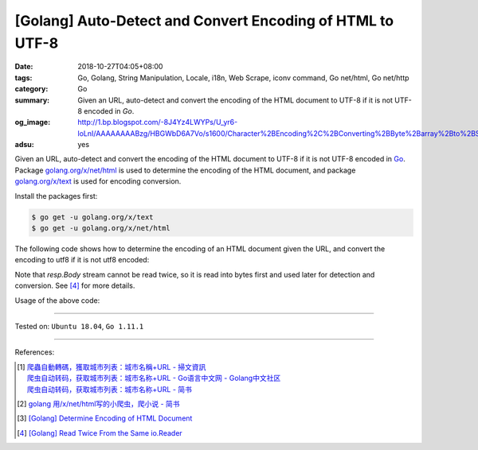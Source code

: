 [Golang] Auto-Detect and Convert Encoding of HTML to UTF-8
##########################################################

:date: 2018-10-27T04:05+08:00
:tags: Go, Golang, String Manipulation, Locale, i18n, Web Scrape, iconv command,
       Go net/html, Go net/http
:category: Go
:summary: Given an URL, auto-detect and convert the encoding of the HTML
          document to UTF-8 if it is not UTF-8 encoded in *Go*.
:og_image: http://1.bp.blogspot.com/-8J4Yz4LWYPs/U_yr6-loLnI/AAAAAAAABzg/HBGWbD6A7Vo/s1600/Character%2BEncoding%2C%2BConverting%2BByte%2Barray%2Bto%2BString%2Bin%2BJava.png
:adsu: yes


Given an URL, auto-detect and convert the encoding of the HTML document to UTF-8
if it is not UTF-8 encoded in Go_. Package `golang.org/x/net/html`_ is used to
determine the encoding of the HTML document, and package `golang.org/x/text`_ is
used for encoding conversion.

Install the packages first:

.. code-block:: bash

  $ go get -u golang.org/x/text
  $ go get -u golang.org/x/net/html

The following code shows how to determine the encoding of an HTML document given
the URL, and convert the encoding to utf8 if it is not utf8 encoded:

.. show_github_file:: siongui userpages content/code/go/utf8-encoding/url.go

Note that *resp.Body* stream cannot be read twice, so it is read into bytes
first and used later for detection and conversion. See [4]_ for more details.

Usage of the above code:

.. show_github_file:: siongui userpages content/code/go/utf8-encoding/url_test.go

----

Tested on: ``Ubuntu 18.04``, ``Go 1.11.1``

----

.. adsu:: 2

References:

.. [1] | `爬蟲自動轉碼，獲取城市列表：城市名稱+URL - 掃文資訊 <https://tw.saowen.com/a/a57e654a2d2b091f5582a429948b101693a3540c765128998a52316597b7a9a5>`_
       | `爬虫自动转码，获取城市列表：城市名称+URL  - Go语言中文网 - Golang中文社区 <https://studygolang.com/articles/14418>`_
       | `爬虫自动转码，获取城市列表：城市名称+URL - 简书 <https://www.jianshu.com/p/16981659bd8d>`_
.. [2] `golang 用/x/net/html写的小爬虫，爬小说 - 简书 <https://www.jianshu.com/p/9b31ecb0d5ab>`_
.. [3] `[Golang] Determine Encoding of HTML Document <{filename}/articles/2018/10/26/determine-encoding-of-html-document-in-go%en.rst>`_
.. [4] `[Golang] Read Twice From the Same io.Reader <{filename}/articles/2018/10/28/go-read-twice-from-same-io-reader%en.rst>`_

.. _Go: https://golang.org/
.. _golang.org/x/net/html: https://godoc.org/golang.org/x/net/html
.. _golang.org/x/text: https://godoc.org/golang.org/x/text
